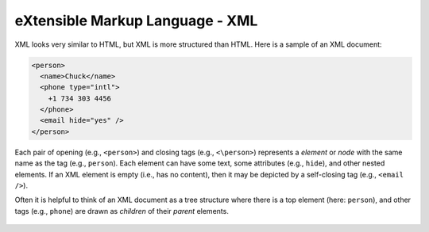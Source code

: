 eXtensible Markup Language - XML
--------------------------------
.. index::
    single: XML


XML looks very similar to HTML, but XML is more structured than HTML.
Here is a sample of an XML document:

.. code-block:: {.xml}

    <person>
      <name>Chuck</name>
      <phone type="intl">
        +1 734 303 4456
      </phone>
      <email hide="yes" />
    </person>


Each pair of opening (e.g., ``<person>``) and closing tags
(e.g., ``<\person>``) represents a *element* or *node* with the same
name as the tag (e.g., ``person``). Each element can have some text,
some attributes (e.g., ``hide``), and other nested elements. If an XML
element is empty (i.e., has no content), then it may be depicted by
a self-closing tag (e.g., ``<email />``).

.. mchoice:: webXML_MC_tags
    :practice: T
    :multiple_answers:
    :answer_a: element
    :answer_b: node
    :answer_c: string
    :answer_d: method
    :correct: a,b
    :feedback_a: A pair of tags in XML can represent an element.
    :feedback_b: A pair of tags in XML can represent a node.
    :feedback_c: A pair of tags in XML does not represent a string outright.
    :feedback_d: A pair of tags in XML does not represent methods.
    
    In XML, a pair of opening and closing tags (<> and <\\>) represent what? Select all that apply.

Often it is helpful to think of an XML document as a tree structure
where there is a top element (here: ``person``), and other tags (e.g.,
``phone``) are drawn as *children* of their *parent* elements.

.. figure:: ../images/xml-tree.svg
   :alt: A Tree Representation of XML

.. mchoice:: webXML_MC_tf
    :answer_a: True
    :answer_b: False
    :correct: a
    :feedback_a: If an XML element is empty, it may be depicted by a self closing tag.
    :feedback_b: Try again!

    True or False? An element in XML that is empty (does not have content) can use self-closing tags.
